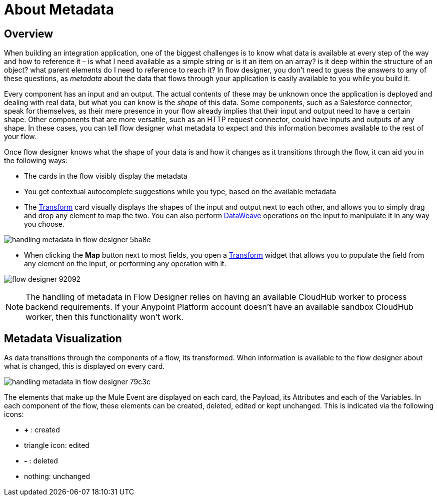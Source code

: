= About Metadata
:keywords: mozart


== Overview

When building an integration application, one of the biggest challenges is to know what data is available at every step of the way and how to reference it – is what I need available as a simple string or is it an item on an array? is it deep within the structure of an object? what parent elements do I need to reference to reach it? In flow designer, you don't need to guess the answers to any of these questions, as _metadata_ about the data that flows through your application is easily available to you while you build it.

Every component has an input and an output. The actual contents of these may be unknown once the application is deployed and dealing with real data, but what you can know is the _shape_ of this data. Some components, such as a Salesforce connector, speak for themselves, as their mere presence in your flow already implies that their input and output need to have a certain shape. Other components that are more versatile, such as an HTTP request connector, could have inputs and outputs of any shape. In these cases, you can tell flow designer what metadata to expect and this information becomes available to the rest of your flow.

Once flow designer knows what the shape of your data is and how it changes as it transitions through the flow, it can aid you in the following ways:

* The cards in the flow visibly display the metadata

* You get contextual autocomplete suggestions while you type, based on the available metadata

* The link:/design-center/v/1.0/to-transform-data[Transform] card visually displays the shapes of the input and output next to each other, and allows you to simply drag and drop any element to map the two. You can also perform link:/mule-user-guide/v/4.0/dataweave[DataWeave] operations on the input to manipulate it in any way you choose.

image:handling-metadata-in-flow-designer-5ba8e.png[]

* When clicking the *Map* button next to most fields, you open a link:/design-center/v/1.0/to-transform-data[Transform] widget that allows you to populate the field from any element on the input, or performing any operation with it.

image:flow-designer-92092.png[]


[NOTE]
The handling of metadata in Flow Designer relies on having an available CloudHub worker to process backend requirements. If your Anypoint Platform account doesn't have an available sandbox CloudHub worker, then this functionality won't work.

== Metadata Visualization

As data transitions through the components of a flow, its transformed. When information is available to the flow designer about what is changed, this is displayed on every card.

image:handling-metadata-in-flow-designer-79c3c.png[]

The elements that make up the Mule Event are displayed on each card, the Payload, its Attributes and each of the Variables. In each component of the flow, these elements can be created, deleted, edited or kept unchanged. This is indicated via the following icons:

* *+* : created

* triangle icon: edited

* *-* : deleted

* nothing: unchanged
